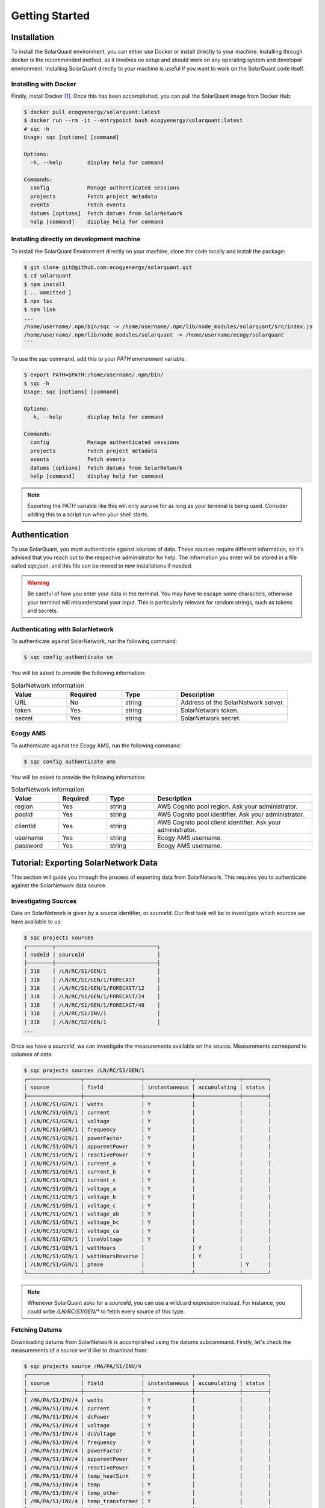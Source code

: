 Getting Started
===============

Installation
------------

To install the SolarQuant environment, you can either use Docker or install directly to your machine. Installing
through docker is the recommended method, as it involves no setup and should work on any operating system and
developer environment. Installing SolarQuant directly to your machine is useful if you want to work on the SolarQuant
code itself.

Installing with Docker
~~~~~~~~~~~~~~~~~~~~~~

Firstly, install Docker [#]_. Once this has been accomplished, you can pull the SolarQuant image from Docker Hub:

.. code-block:: console

    $ docker pull ecogyenergy/solarquant:latest
    $ docker run --rm -it --entrypoint bash ecogyenergy/solarquant:latest
    # sqc -h
    Usage: sqc [options] [command]

    Options:
      -h, --help        display help for command

    Commands:
      config            Manage authenticated sessions
      projects          Fetch project metadata
      events            Fetch events
      datums [options]  Fetch datums from SolarNetwork
      help [command]    display help for command

Installing directly on development machine
~~~~~~~~~~~~~~~~~~~~~~~~~~~~~~~~~~~~~~~~~~

To install the SolarQuant Environment directly on your machine, clone the code locally and install the package:

.. code-block:: console

    $ git clone git@github.com:ecogyenergy/solarquant.git
    $ cd solarquant
    $ npm install
    [ .. ommitted ]
    $ npx tsc
    $ npm link
    ...
    /home/username/.npm/bin/sqc -> /home/username/.npm/lib/node_modules/solarquant/src/index.js
    /home/username/.npm/lib/node_modules/solarquant -> /home/username/ecogy/solarquant
    ```

To use the `sqc` command, add this to your `PATH` environment variable:

.. code-block:: console

    $ export PATH=$PATH:/home/username/.npm/bin/
    $ sqc -h
    Usage: sqc [options] [command]

    Options:
      -h, --help        display help for command

    Commands:
      config            Manage authenticated sessions
      projects          Fetch project metadata
      events            Fetch events
      datums [options]  Fetch datums from SolarNetwork
      help [command]    display help for command

.. note::

    Exporting the `PATH` variable like this will only survive for as long as your terminal is being used. Consider
    adding this to a script run when your shell starts.

Authentication
--------------

To use SolarQuant, you must authenticate against sources of data. These sources require different information, so
it's advised that you reach out to the respective administrator for help. The information you enter will be stored in
a file called `sqc.json`, and this file can be moved to new installations if needed.

.. warning::

    Be careful of how you enter your data in the terminal. You may have to escape some characters, otherwise your
    terminal will misunderstand your input. This is particularly relevant for random strings, such as tokens and
    secrets.

Authenticating with SolarNetwork
~~~~~~~~~~~~~~~~~~~~~~~~~~~~~~~~

To authenticate against SolarNetwork, run the following command:

.. code-block:: console

    $ sqc config authenticate sn

You will be asked to provide the following information:

.. list-table:: SolarNetwork information
   :widths: 25 25 25 50
   :header-rows: 1

   * - Value
     - Required
     - Type
     - Description
   * - URL
     - No
     - string
     - Address of the SolarNetwork server.
   * - token
     - Yes
     - string
     - SolarNetwork token.
   * - secret
     - Yes
     - string
     - SolarNetwork secret.

Ecogy AMS
~~~~~~~~~

To authenticate against the Ecogy AMS, run the following command:

.. code-block:: console

    $ sqc config authenticate ams

You will be asked to provide the following information:

.. list-table:: SolarNetwork information
   :widths: 15 15 15 50
   :header-rows: 1

   * - Value
     - Required
     - Type
     - Description
   * - region
     - Yes
     - string
     - AWS Cognito pool region. Ask your administrator.
   * - poolId
     - Yes
     - string
     - AWS Cognito pool identifier. Ask your administrator.
   * - clientId
     - Yes
     - string
     - AWS Cognito pool client identifier. Ask your administrator.
   * - username
     - Yes
     - string
     - Ecogy AMS username.
   * - password
     - Yes
     - string
     - Ecogy AMS username.

Tutorial: Exporting SolarNetwork Data
-------------------------------------

This section will guide you through the process of exporting data from SolarNetwork. This requires you to authenticate
against the SolarNetwork data source.

Investigating Sources
~~~~~~~~~~~~~~~~~~~~~

Data on SolarNetwork is given by a source identifier, or `sourceId`. Our first task will be to investigate which
sources we have available to us:

.. code-block:: console

    $ sqc projects sources
    ┌────────┬────────────────────────────────┐
    │ nodeId │ sourceId                       │
    ├────────┼────────────────────────────────┤
    │ 318    │ /LN/RC/S1/GEN/1                │
    │ 318    │ /LN/RC/S1/GEN/1/FORECAST       │
    │ 318    │ /LN/RC/S1/GEN/1/FORECAST/12    │
    │ 318    │ /LN/RC/S1/GEN/1/FORECAST/24    │
    │ 318    │ /LN/RC/S1/GEN/1/FORECAST/48    │
    │ 318    │ /LN/RC/S1/INV/1                │
    │ 318    │ /LN/RC/S2/GEN/1                │
    ...

Once we have a `sourceId`, we can investigate the measurements available on the source. Measurements correspond to
columns of data:

.. code-block:: console

    $ sqc projects sources /LN/RC/S1/GEN/1
    ┌─────────────────┬──────────────────┬───────────────┬──────────────┬────────┐
    │ source          │ field            │ instantaneous │ accumulating │ status │
    ├─────────────────┼──────────────────┼───────────────┼──────────────┼────────┤
    │ /LN/RC/S1/GEN/1 │ watts            │ Y             │              │        │
    │ /LN/RC/S1/GEN/1 │ current          │ Y             │              │        │
    │ /LN/RC/S1/GEN/1 │ voltage          │ Y             │              │        │
    │ /LN/RC/S1/GEN/1 │ frequency        │ Y             │              │        │
    │ /LN/RC/S1/GEN/1 │ powerFactor      │ Y             │              │        │
    │ /LN/RC/S1/GEN/1 │ apparentPower    │ Y             │              │        │
    │ /LN/RC/S1/GEN/1 │ reactivePower    │ Y             │              │        │
    │ /LN/RC/S1/GEN/1 │ current_a        │ Y             │              │        │
    │ /LN/RC/S1/GEN/1 │ current_b        │ Y             │              │        │
    │ /LN/RC/S1/GEN/1 │ current_c        │ Y             │              │        │
    │ /LN/RC/S1/GEN/1 │ voltage_a        │ Y             │              │        │
    │ /LN/RC/S1/GEN/1 │ voltage_b        │ Y             │              │        │
    │ /LN/RC/S1/GEN/1 │ voltage_c        │ Y             │              │        │
    │ /LN/RC/S1/GEN/1 │ voltage_ab       │ Y             │              │        │
    │ /LN/RC/S1/GEN/1 │ voltage_bc       │ Y             │              │        │
    │ /LN/RC/S1/GEN/1 │ voltage_ca       │ Y             │              │        │
    │ /LN/RC/S1/GEN/1 │ lineVoltage      │ Y             │              │        │
    │ /LN/RC/S1/GEN/1 │ wattHours        │               │ Y            │        │
    │ /LN/RC/S1/GEN/1 │ wattHoursReverse │               │ Y            │        │
    │ /LN/RC/S1/GEN/1 │ phase            │               │              │ Y      │
    └─────────────────┴──────────────────┴───────────────┴──────────────┴────────┘

.. note::

    Whenever SolarQuant asks for a `sourceId`, you can use a wildcard expression instead. For instance, you could write
    `/LN/RC/S1/GEN/*` to fetch every source of this type.


Fetching Datums
~~~~~~~~~~~~~~~

Downloading datums from SolarNetwork is accomplished using the datums subcommand. Firstly, let's check the measurements
of a source we'd like to download from:

.. code-block:: console

    $ sqc projects source /MA/PA/S1/INV/4
    ┌─────────────────┬──────────────────┬───────────────┬──────────────┬────────┐
    │ source          │ field            │ instantaneous │ accumulating │ status │
    ├─────────────────┼──────────────────┼───────────────┼──────────────┼────────┤
    │ /MA/PA/S1/INV/4 │ watts            │ Y             │              │        │
    │ /MA/PA/S1/INV/4 │ current          │ Y             │              │        │
    │ /MA/PA/S1/INV/4 │ dcPower          │ Y             │              │        │
    │ /MA/PA/S1/INV/4 │ voltage          │ Y             │              │        │
    │ /MA/PA/S1/INV/4 │ dcVoltage        │ Y             │              │        │
    │ /MA/PA/S1/INV/4 │ frequency        │ Y             │              │        │
    │ /MA/PA/S1/INV/4 │ powerFactor      │ Y             │              │        │
    │ /MA/PA/S1/INV/4 │ apparentPower    │ Y             │              │        │
    │ /MA/PA/S1/INV/4 │ reactivePower    │ Y             │              │        │
    │ /MA/PA/S1/INV/4 │ temp_heatSink    │ Y             │              │        │
    │ /MA/PA/S1/INV/4 │ temp             │ Y             │              │        │
    │ /MA/PA/S1/INV/4 │ temp_other       │ Y             │              │        │
    │ /MA/PA/S1/INV/4 │ temp_transformer │ Y             │              │        │
    │ /MA/PA/S1/INV/4 │ dcCurrent        │ Y             │              │        │
    │ /MA/PA/S1/INV/4 │ wattHours        │               │ Y            │        │
    │ /MA/PA/S1/INV/4 │ phase            │               │              │ Y      │
    │ /MA/PA/S1/INV/4 │ events           │               │              │ Y      │
    │ /MA/PA/S1/INV/4 │ opState          │               │              │ Y      │
    │ /MA/PA/S1/INV/4 │ sunsOpState      │               │              │ Y      │
    └─────────────────┴──────────────────┴───────────────┴──────────────┴────────┘

Now, let's download all of the datums for an entire month. To flex our muscles a bit, let's download from all of the
`INV` sources in all systems of the `MA` project:

.. code-block:: console

    $ sqc datums stream /MA/**/INV/* timestamp,watts,current,voltage 2022-05-01 2022-06-01 > datums.csv
    $ head datums.csv
    sourceId,objectId,timestamp,watts,current,voltage
    /MA/PA/S1/INV/12,409,1651363240003,0,0,277.86667
    /MA/PA/S1/INV/12,409,1651363300003,0,0,278.46667
    /MA/PA/S1/INV/12,409,1651363360003,0,0,278.03333
    /MA/PA/S1/INV/12,409,1651363420003,0,0,278.06665
    /MA/PA/S1/INV/12,409,1651363480004,0,0,278.33334
    /MA/PA/S1/INV/12,409,1651363540237,0,0,278.33334
    /MA/PA/S1/INV/12,409,1651363600342,0,0,278.33334
    /MA/PA/S1/INV/12,409,1651363660308,0,0,278.33334
    /MA/PA/S1/INV/12,409,1651363720003,0,0,278.33334

The second argument passed to the stream subcommand is called the format parameter, and it corresponds to the goal
CSV header. In this case, we wanted to download the `watts`, `current`, and `voltage` measurements alongside the UNIX
timestamp of when these measurements were recorded.

Tutorial: Exporting to S3
-------------------------------------

This section has similar goals to the previous section, except it will guide you through exporting to S3. Using the
**export** subcommand has three different options to consider:

* **Output**: This specifies the format of the data, for example CSV.
* **Compression**: This controls the compression scheme which SolarNetwork uses.
* **Destination**: This controls where the data is exported to, in our case we're just interested in S3.

Export Options
~~~~~~~~~~~~~~

Firstly, let's investigate our options for these. To see what sort of output options are available to us, use the
`output-types` subcommand:

  .. code-block:: console

    $ sqc datums output-types
    id: net.solarnetwork.central.datum.export.standard.CsvDatumExportOutputFormatService
    locale: en-US
    localized name: CSV
    localized description: Export data in comma separated values (spreadsheet) format.
     - Property 'includeHeader.key': Include Header
     - Property 'includeHeader.desc': Toggle the inclusion of a CSV header row.
    id: net.solarnetwork.central.datum.export.standard.JsonDatumExportOutputFormatService
    locale: en-US
    localized name: JSON
    localized description: Export data in JSON format.

There are two options for the `output` option, one for CSV and one for JSON. You can either use the `id` field to
identify them, or use the much handier `localized name`.

The SolarNetwork API tells us that when using `CSV` as our `output` type, we have access to exactly one additional
property:

.. list-table:: SolarNetwork CSV Properties
   :widths: 25 25 50
   :header-rows: 1

   * - Name
     - Long Name
     - Description
   * - includeHeader
     - Include Header
     - Toggle the inclusion of a CSV header row.

Specifying a destination property is used by using `--destination-prop`, output properties are specified using
`--output-prop` and so on. You can use a similar procedure to investigate properties for compression and destination.

Putting It All Together
~~~~~~~~~~~~~~~~~~~~~~~

Once we've investigated the possible options and properties, we can execute an export. Below is an example export
command:

  .. code-block:: console

    $ sqc datums export \
      --output CSV \
      --compression None \
      --destination S3 \
      --destination-prop path:https://s3-us-east-1.amazonaws.com/solarquant \
      --destination-prop filenameTemplate:adhoc-data-export-{date}.{ext} \
      --destination-prop accessKey:key \
      --destination-prop secretKey:secret \
      --source /MA/** \
      --start 2022-01-01 --end 2022-05-01

Common Issues
-------------

* **Valid source IDs**: SolarNetwork can sometimes behave in unexpected ways if you provide a source ID which your token
  is not allowed to use, or if you're using a pattern which has the same effect. For instance:

  .. code-block:: console

    $ sqc projects source /DOESNT-EXIST/**
    Failed to get matching source IDS: Error: Request failed with status code 403

.. [#] There are multiple ways of installing Docker, follow the relevant instructions for your operating system:
    https://docs.docker.com/get-docker/
